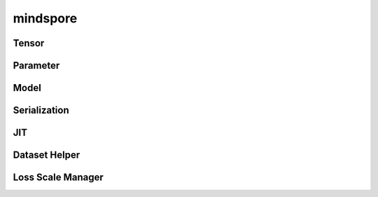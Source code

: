 mindspore
=========

Tensor
------

.. cnmsautosummary::
    :toctree: mindspore

    mindspore.RowTensor
    mindspore.SparseTensor
    mindspore.Tensor

Parameter
---------

.. cnmsautosummary::
    :toctree: mindspore

    mindspore.Parameter
    mindspore.ParameterTuple

Model
-----

.. cnmsautosummary::
    :toctree: mindspore

    mindspore.Model

Serialization
--------------

.. cnmsautosummary::
    :toctree: mindspore

    mindspore.build_searched_strategy
    mindspore.export
    mindspore.load_checkpoint
    mindspore.load_param_into_net
    mindspore.merge_sliced_parameter
    mindspore.save_checkpoint

JIT
---

.. cnmsautosummary::
    :toctree: mindspore

    mindspore.ms_function

Dataset Helper
---------------

.. cnmsautosummary::
    :toctree: mindspore

    mindspore.DatasetHelper
    mindspore.connect_network_with_dataset

Loss Scale Manager
------------------

.. cnmsautosummary::
    :toctree: mindspore

    mindspore.DynamicLossScaleManager
    mindspore.FixedLossScaleManager
    mindspore.LossScaleManager
